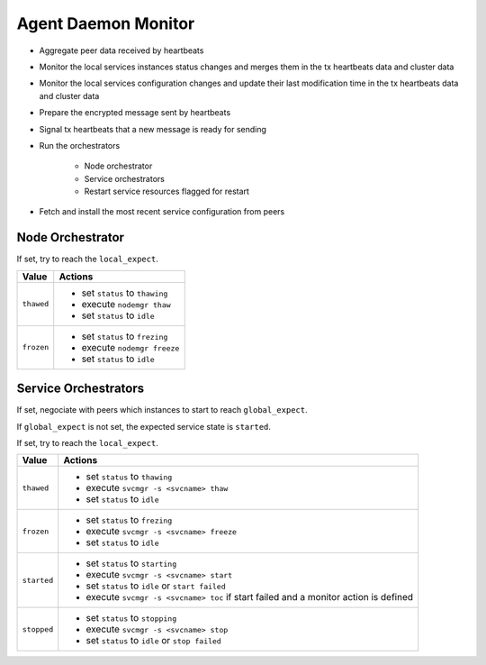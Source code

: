 .. _agent.daemon.monitor:

Agent Daemon Monitor
********************

* Aggregate peer data received by heartbeats
* Monitor the local services instances status changes and merges them in the tx heartbeats data and cluster data
* Monitor the local services configuration changes and update their last modification time in the tx heartbeats data and cluster data
* Prepare the encrypted message sent by heartbeats
* Signal tx heartbeats that a new message is ready for sending
* Run the orchestrators

	* Node orchestrator
	* Service orchestrators
	* Restart service resources flagged for restart

* Fetch and install the most recent service configuration from peers

.. rst-class:: lvl1

Node Orchestrator
=================

If set, try to reach the ``local_expect``.

================ ============================================================
Value            Actions
================ ============================================================
``thawed``       * set ``status`` to ``thawing``
                 * execute ``nodemgr thaw``
                 * set ``status`` to ``idle``

``frozen``       * set ``status`` to ``frezing``
                 * execute ``nodemgr freeze``
                 * set ``status`` to ``idle``
================ ============================================================

.. rst-class:: lvl1

Service Orchestrators
=====================

If set, negociate with peers which instances to start to reach ``global_expect``.

If ``global_expect`` is not set, the expected service state is ``started``.

If set, try to reach the ``local_expect``.

================ ============================================================
Value            Actions
================ ============================================================
``thawed``       * set ``status`` to ``thawing``
                 * execute ``svcmgr -s <svcname> thaw``
                 * set ``status`` to ``idle``

``frozen``       * set ``status`` to ``frezing``
                 * execute ``svcmgr -s <svcname> freeze``
                 * set ``status`` to ``idle``

``started``      * set ``status`` to ``starting``
                 * execute ``svcmgr -s <svcname> start``
                 * set ``status`` to ``idle`` or ``start failed``
                 * execute ``svcmgr -s <svcname> toc`` if start failed and
                   a monitor action is defined

``stopped``      * set ``status`` to ``stopping``
                 * execute ``svcmgr -s <svcname> stop``
                 * set ``status`` to ``idle`` or ``stop failed``
================ ============================================================

.. seealso:: :ref:`agent.service.orchestration`

